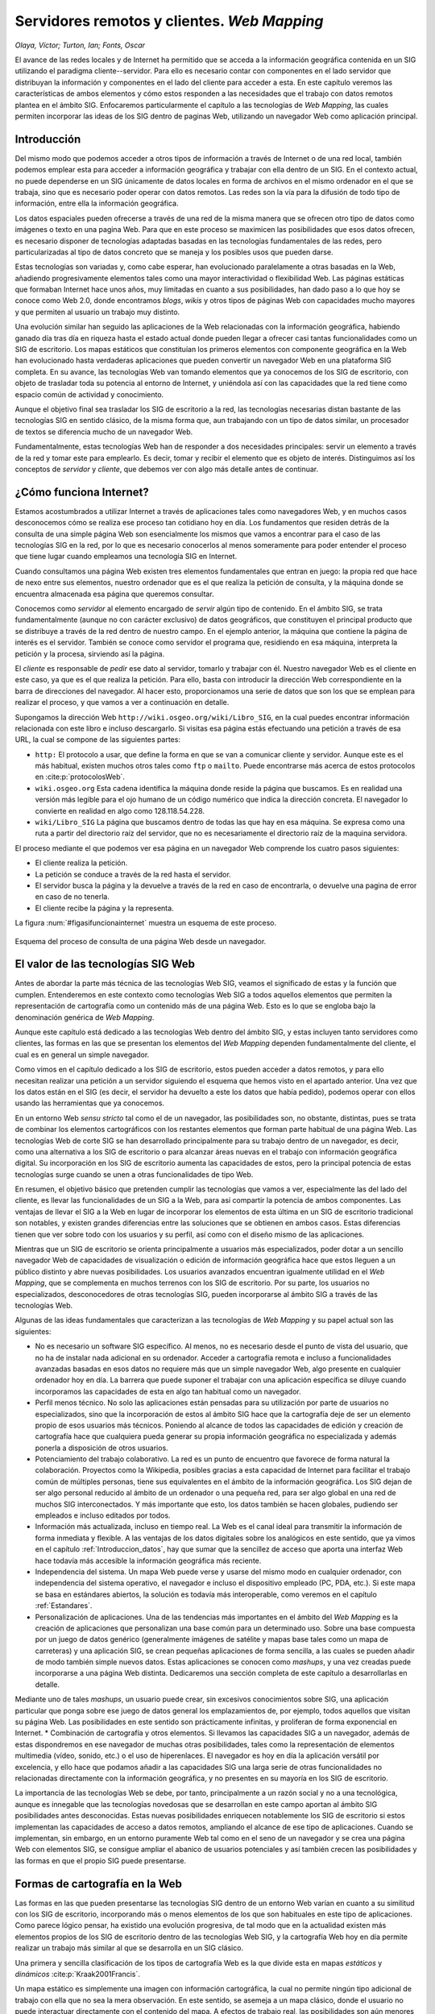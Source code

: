 .. _servidores_y_clientes_remotos:

**********************************************************
Servidores remotos y clientes. *Web Mapping*
**********************************************************


*Olaya, Víctor; Turton, Ian; Fonts, Oscar*


El avance de las redes locales y de Internet ha permitido que se acceda a la información geográfica contenida en un SIG utilizando el paradigma cliente--servidor. Para ello es necesario contar con componentes en el lado servidor que distribuyan la información y componentes en el lado del cliente para acceder a esta. En este capítulo veremos las características de ambos elementos y cómo estos responden a las necesidades que el trabajo con datos remotos plantea en el ámbito SIG. Enfocaremos particularmente el capítulo a las tecnologías de *Web Mapping*, las cuales permiten incorporar las ideas de los SIG dentro de paginas Web, utilizando un navegador Web como aplicación principal. 


Introducción
=====================================================

Del mismo modo que podemos acceder a otros tipos de información a través de Internet o de una red local, también podemos emplear esta para acceder a información geográfica y trabajar con ella dentro de un SIG. En el contexto actual, no puede dependerse en un SIG únicamente de datos locales en forma de archivos en el mismo ordenador en el que se trabaja, sino que es necesario poder operar con datos remotos. Las redes son la vía para la difusión de todo tipo de información, entre ella la información geográfica.

Los datos espaciales pueden ofrecerse a través de una red de la misma manera que se ofrecen otro tipo de datos como imágenes o texto en una pagina Web. Para que en este proceso se maximicen las posibilidades que esos datos ofrecen, es necesario disponer de tecnologías adaptadas basadas en las tecnologías fundamentales de las redes, pero particularizadas al tipo de datos concreto que se maneja y los posibles usos que pueden darse.

Estas tecnologías son variadas y, como cabe esperar, han evolucionado paralelamente a otras basadas en la Web, añadiendo progresivamente elementos tales como una mayor interactividad o flexibilidad Web. Las páginas estáticas que formaban Internet hace unos años, muy limitadas en cuanto a sus posibilidades, han dado paso a lo que hoy se conoce como Web 2.0, donde encontramos *blogs*, *wikis* y otros tipos de páginas Web con capacidades mucho mayores y que permiten al usuario un trabajo muy distinto.

Una evolución similar han seguido las aplicaciones de la Web relacionadas con la información geográfica, habiendo ganado día tras día en riqueza hasta el estado actual donde pueden llegar a ofrecer casi tantas funcionalidades como un SIG de escritorio. Los mapas estáticos que constituían los primeros elementos con componente geográfica en la Web han evolucionado hasta verdaderas aplicaciones que pueden convertir un navegador Web en una plataforma SIG completa. En su avance, las tecnologías Web van tomando elementos que ya conocemos de los SIG de escritorio, con objeto de trasladar toda su potencia al entorno de Internet, y uniéndola así con las capacidades que la red tiene como espacio común de actividad y conocimiento.

Aunque el objetivo final sea trasladar los SIG de escritorio a la red, las tecnologías necesarias distan bastante de las tecnologías SIG en sentido clásico, de la misma forma que, aun trabajando con un tipo de datos similar, un procesador de textos se diferencia mucho de un navegador Web. 

Fundamentalmente, estas tecnologías Web han de responder a dos necesidades principales: servir un elemento a través de la red y tomar este para emplearlo. Es decir, tomar y recibir el elemento que es objeto de interés. Distinguimos así los conceptos de *servidor* y *cliente*, que debemos ver con algo más detalle antes de continuar.

¿Cómo funciona Internet?
=====================================================

Estamos acostumbrados a utilizar Internet a través de aplicaciones tales como navegadores Web, y en muchos casos desconocemos cómo se realiza ese proceso tan cotidiano hoy en día. Los fundamentos que residen detrás de la consulta de una simple página Web son esencialmente los mismos que vamos a encontrar para el caso de las tecnologías SIG en la red, por lo que es necesario conocerlos al menos someramente para poder entender el proceso que tiene lugar cuando empleamos una tecnología SIG en Internet.

Cuando consultamos una página Web existen tres elementos fundamentales que entran en juego: la propia red que hace de nexo entre sus elementos, nuestro ordenador que es el que realiza la petición de consulta, y la máquina donde se encuentra almacenada esa página que queremos consultar.

Conocemos como *servidor* al elemento encargado de *servir* algún tipo de contenido. En el ámbito SIG, se trata fundamentalmente (aunque no con carácter exclusivo) de datos geográficos, que constituyen el principal producto que se distribuye a través de la red dentro de nuestro campo. En el ejemplo anterior, la máquina que contiene la página de interés es el servidor. También se conoce como servidor el programa que, residiendo en esa máquina, interpreta la petición y la procesa, sirviendo así la página.

El *cliente* es responsable de *pedir* ese dato al servidor, tomarlo y trabajar con él. Nuestro navegador Web es el cliente en este caso, ya que es el que realiza la petición. Para ello, basta con introducir la dirección Web correspondiente en la barra de direcciones del navegador. Al hacer esto, proporcionamos una serie de datos que son los que se emplean para realizar el proceso, y que vamos a ver a continuación en detalle.

Supongamos la dirección Web ``http://wiki.osgeo.org/wiki/Libro_SIG``, en la cual puedes encontrar información relacionada con este libro e incluso descargarlo. Si visitas esa página estás efectuando una petición a través de esa URL, la cual se compone de las siguientes partes:


* ``http:`` El protocolo a usar, que define la forma en que se van a comunicar cliente y servidor. Aunque este es el más habitual, existen muchos otros tales como ``ftp`` o ``mailto``. Puede encontrarse más acerca de estos protocolos en  :cite:p:`protocolosWeb`.
* ``wiki.osgeo.org`` Esta cadena identifica la máquina donde reside la página que buscamos. Es en realidad una versión más legible para el ojo humano de un código numérico que indica la dirección concreta. El navegador lo convierte en realidad en algo como 128.118.54.228.
* ``wiki/Libro_SIG`` La página que buscamos dentro de todas las que hay en esa máquina. Se expresa como una ruta a partir del directorio raíz del servidor, que no es necesariamente el directorio raíz de la maquina servidora.



El proceso mediante el que podemos ver esa página en un navegador Web comprende los cuatro pasos siguientes:

* El cliente realiza la petición.
* La petición se conduce a través de la red hasta el servidor.
* El servidor busca la página y la devuelve a través de la red en caso de encontrarla, o devuelve una pagina de error en caso de no tenerla.
* El cliente recibe la página y la representa.


La figura :num:`#figasifuncionainternet` muestra un esquema de este proceso.

.. _figasifuncionainternet:

.. figure:: Asi_funciona_internet.*
	:width: 650px
	:align: center

	Esquema del proceso de consulta de una página Web desde un navegador.


 


El valor de las tecnologías SIG Web
=====================================================

Antes de abordar la parte más técnica de las tecnologías Web SIG, veamos el significado de estas y la función que cumplen. Entenderemos en este contexto como tecnologías Web SIG a todos aquellos elementos que permiten la representación de cartografía como un contenido más de una página Web. Esto es lo que se engloba bajo la denominación genérica de *Web Mapping*.

Aunque este capítulo está dedicado a las tecnologías Web dentro del ámbito SIG, y estas incluyen tanto servidores como clientes, las formas en las que se presentan los elementos del *Web Mapping* dependen fundamentalmente del cliente, el cual es en general un simple navegador. 

Como vimos en el capítulo dedicado a los SIG de escritorio, estos pueden acceder a datos remotos, y para ello necesitan realizar una petición a un servidor siguiendo el esquema que hemos visto en el apartado anterior. Una vez que los datos están en el SIG (es decir, el servidor ha devuelto a este los datos que había pedido), podemos operar con ellos usando las herramientas que ya conocemos.

En un entorno Web *sensu stricto* tal como el de un navegador, las posibilidades son, no obstante, distintas, pues se trata de combinar los elementos cartográficos con los restantes elementos que forman parte habitual de una página Web. Las tecnologías Web de corte SIG se han desarrollado principalmente para su trabajo dentro de un navegador, es decir, como una alternativa a los SIG de escritorio o para alcanzar áreas nuevas en el trabajo con información geográfica digital. Su incorporación en los SIG de escritorio aumenta las capacidades de estos, pero la principal potencia de estas tecnologías surge cuando se unen a otras funcionalidades de tipo Web.

En resumen, el objetivo básico que pretenden cumplir las tecnologías que vamos a ver, especialmente las del lado del cliente, es llevar las funcionalidades de un SIG a la Web, para así compartir la potencia de ambos componentes.  Las ventajas de llevar el SIG a la Web en lugar de incorporar los elementos de esta última en un SIG de escritorio tradicional son notables, y existen grandes diferencias entre las soluciones que se obtienen en ambos casos. Estas diferencias tienen que ver sobre todo con los usuarios y su perfil, así como con el diseño mismo de las aplicaciones. 

Mientras que un SIG de escritorio se orienta principalmente a usuarios más especializados, poder dotar a un sencillo navegador Web de capacidades de visualización o edición de información geográfica hace que estos lleguen a un público distinto y abre nuevas posibilidades. Los usuarios avanzados encuentran igualmente utilidad en el *Web Mapping*, que se complementa en muchos terrenos con los SIG de escritorio. Por su parte, los usuarios no especializados, desconocedores de otras tecnologías SIG, pueden incorporarse al ámbito SIG a través de las tecnologías Web.

Algunas de las ideas fundamentales que caracterizan a las tecnologías de *Web Mapping* y su papel actual son las siguientes:


* No es necesario un software SIG específico. Al menos, no es necesario desde el punto de vista del usuario, que no ha de instalar nada adicional en su ordenador. Acceder a cartografía remota e incluso a funcionalidades avanzadas basadas en esos datos no requiere más que un simple navegador Web, algo presente en cualquier ordenador hoy en día. La barrera que puede suponer el trabajar con una aplicación específica se diluye cuando incorporamos las capacidades de esta en algo tan habitual como un navegador.
* Perfil menos técnico. No solo las aplicaciones están pensadas para su utilización por parte de usuarios no especializados, sino que la incorporación de estos al ámbito SIG hace que la cartografía deje de ser un elemento propio de esos usuarios más técnicos. Poniendo al alcance de todos las capacidades de edición y creación de cartografía hace que cualquiera pueda generar su propia información geográfica no especializada y además ponerla a disposición de otros usuarios.
* Potenciamiento del trabajo colaborativo. La red es un punto de encuentro que favorece de forma natural la colaboración. Proyectos como la Wikipedia, posibles gracias a esta capacidad de  Internet para facilitar el trabajo común de múltiples personas, tiene sus equivalentes en el ámbito de la información geográfica. Los SIG dejan de ser algo personal reducido al ámbito de un ordenador o una pequeña red, para ser algo global en una red de muchos SIG interconectados. Y más importante que esto, los datos también se hacen globales, pudiendo ser empleados e incluso editados por todos.
* Información más actualizada, incluso en tiempo real. La Web es el canal ideal para transmitir la información de forma inmediata y flexible. A las ventajas de los datos digitales sobre los analógicos en este sentido, que ya vimos en el capítulo :ref:`Introduccion_datos`, hay que sumar que la sencillez de acceso que aporta una interfaz Web hace todavía más accesible la información geográfica más reciente.
* Independencia del sistema. Un mapa Web puede verse y usarse del mismo modo en cualquier ordenador, con independencia del sistema operativo, el navegador e incluso el dispositivo empleado (PC, PDA, etc.). Si este mapa se basa en estándares abiertos, la solución es todavía más interoperable, como veremos en el capítulo :ref:`Estandares`.
* Personalización de aplicaciones. Una de las tendencias más importantes en el ámbito del *Web Mapping* es la creación de aplicaciones que personalizan una base común para un determinado uso. Sobre una base compuesta por un juego de datos genérico (generalmente imágenes de satélite y mapas base tales como un mapa de carreteras) y una aplicación SIG, se crean pequeñas aplicaciones de forma sencilla, a las cuales se pueden añadir de modo también simple nuevos datos. Estas aplicaciones se conocen como *mashups*, y una vez creadas puede incorporarse a una página Web distinta. Dedicaremos una sección completa de este capítulo a desarrollarlas en detalle.

Mediante uno de tales *mashups*, un usuario puede crear, sin excesivos conocimientos sobre SIG, una aplicación particular que ponga sobre ese juego de datos general los emplazamientos de, por ejemplo, todos aquellos que visitan su página Web. Las posibilidades en este sentido son prácticamente infinitas, y proliferan de forma exponencial en Internet.
* Combinación de cartografía y otros elementos. Si llevamos las capacidades SIG a un navegador, además de estas dispondremos en ese navegador de muchas otras posibilidades, tales como la representación de elementos multimedia (vídeo, sonido, etc.) o el uso de hiperenlaces. El navegador es hoy en día la aplicación versátil por excelencia, y ello hace que podamos añadir a las capacidades SIG una larga serie de otras funcionalidades no relacionadas directamente con la información geográfica, y no presentes en su mayoría en los SIG de escritorio.


La importancia de las tecnologías Web se debe, por tanto, principalmente a un razón social y no a una tecnológica, aunque es innegable que las tecnologías novedosas que se desarrollan en este campo aportan al ámbito SIG posibilidades antes desconocidas. Estas nuevas posibilidades enriquecen notablemente los SIG de escritorio si estos implementan las capacidades de acceso a datos remotos, ampliando el alcance de ese tipo de aplicaciones. Cuando se implementan, sin embargo, en un entorno puramente Web tal como en el seno de un navegador y se crea una página Web con elementos SIG, se consigue ampliar el abanico de usuarios potenciales y así también crecen las posibilidades y las formas en que el propio SIG puede presentarse.


Formas de cartografía en la Web
=====================================================

Las formas en las que pueden presentarse las tecnologías SIG dentro de un entorno Web varían en cuanto a su similitud con los SIG de escritorio, incorporando más o menos elementos de los que son habituales en este tipo de aplicaciones. Como parece lógico pensar, ha existido una evolución progresiva, de tal modo que en la actualidad existen más elementos propios de los SIG de escritorio dentro de las tecnologías Web SIG, y la cartografía Web hoy en día permite realizar un trabajo más similar al que se desarrolla en un SIG clásico.

Una primera y sencilla clasificación de los tipos de cartografía Web es la que divide esta en mapas *estáticos* y *dinámicos* :cite:p:`Kraak2001Francis`. 

Un mapa estático es simplemente una imagen con información cartográfica, la cual no permite ningún tipo adicional de trabajo con ella que no sea la mera observación. En este sentido, se asemeja a un mapa clásico, donde el usuario no puede interactuar directamente con el contenido del mapa. A efectos de trabajo real, las posibilidades son aún menores ya que acciones tales como mediciones tampoco pueden realizarse, ni siquiera con medios mecánicos como el caso de un mapa en papel. Junto a esto, la resolución de una pantalla común es mucho menor que la que presenta un mapa impreso, con lo que la calidad del mapa no es comparable.

Este tipo de mapas, por tanto, no responden a las funcionalidades que un SIG ha de tener para poder prestar utilidad en el manejo y uso de información geográfica, y difieren notablemente de un SIG de escritorio, incluso en la versión más básica y primitiva de estos últimos.

Incorporar este tipo de mapas a una página Web no requiere ninguna tecnología particular, y puede llevarse a cabo con elementos genéricos tanto del lado del cliente como del servidor, pues el dato realmente no es un dato geográfico como tal, sino una mera imagen (y esa imagen no va acompañada de información tal y como su sistema de referencia), algo para lo cual cualquier servidor o cliente actual ofrece soporte.

La figura :num:`#figxeroxparc` muestra una imagen de una primigenia cartografía Web presentada a través del visor Xerox PARC Map Viewer.

.. _figxeroxparc:

.. figure:: XeroxPARC.*
	:width: 650px
	:align: center

	Visor de mapas Xerox PARC Map Viewer, uno de los primeros en su campo


Por su parte, un mapa dinámico es aquel que no se compone de una imagen inmóvil, sino que esta varía y se adapta en función de los requerimientos del usuario o según alguna serie de parámetros prefijados. De acuerdo con esto, los mapas dinámicos pueden ser interactivos o no, dependiendo de si es el usuario quien directamente modifica la representación del mapa.

Como ejemplo de mapa dinámico no interactivo podemos citar mapas animados que encuadran una determinada zona y muestran la variación de una variable a lo largo del tiempo. Mapas de variables climatológicas o una serie animada de mapas que reflejan el avance de un incendio son ejemplos habituales de este grupo.

Tampoco en este tipo de mapas aparecen las funciones esperables en una aplicación SIG, y una vez más no se requieren tecnologías específicas para poder incorporar este tipo de elementos en una página Web.

La interactividad es la que aporta las posibilidades necesarias para comenzar a incorporar funciones SIG a la cartografía Web, y sin ella no podemos hablar en realidad de tecnologías SIG puramente dichas.

La forma de interactividad más básica que se implementa en una página Web en el trabajo con cartografía es la que permite la modificación de la forma en que los datos geográficos se visualizan. Las herramientas que permiten modificar la escala de visualización (acercarse o alejarse) y desplazar el mapa, las cuales ya nombramos como capacidades básicas en los SIG de escritorio, aportan a la cartografía Web muchas posibilidades nuevas. Entre ellas, es de destacar que mediante estas herramientas la extensión de los datos no se encuentra limitada por la propia extensión de la pantalla o la dimensión del navegador. 

Si se trabaja con imágenes estáticas, trabajar con datos que cubran toda la extensión del globo implica hacerlo a una escala de muy poco detalle, pues ha de representarse toda la imagen de forma simultanea. Permitiendo que el usuario elija la escala de representación y ajuste la extensión con la que se desea trabajar, un navegador Web se convierte en una ventana hacia datos que pueden tener cualquier extensión y volumen, y hacia el trabajo con ellos de forma dinámica e interactiva.

Esto es de especial importancia si pensamos que las máquinas que se encuentran al otro lado (en el servidor) son ordenadores potentes con gran capacidad, que pueden almacenar enormes juegos de datos. Un juego de datos con imágenes de todo el mundo a gran resolución ocupa un tamaño que probablemente lo haga inutilizable en un ordenador personal (además de que ese juego probablemente quede fuera del alcance del usuario de ese ordenador en lo que a su adquisición respecta), pero puede perfectamente ser servido desde un potente servidor, sirviendo en cada caso la *porción* de él que cada usuario requiere según utiliza el cliente correspondiente. En esto se basan gran parte de servicios y de aplicaciones desarrolladas sobre ellos, como veremos más adelante.

De especial importancia para el desarrollo de estas capacidades ha sido la popularización y mejora de las tecnologías que permiten el desarrollo de las denominadas *Aplicaciones Ricas de Internet* (RIA)\footnote{Rich Internet Applications}. Este tipo de aplicaciones llevan a la Web algunos elementos de las tecnologías de escritorio, y en general permiten optimizar el volumen de datos necesario para operar con la aplicación dentro del entorno del navegador.

Si no se emplean estas tecnologías, un cambio mínimo en la configuración de la pagina por parte del usuario (por ejemplo, modificar el encuadre del mapa en una aplicación SIG), requiere la recarga total de la página, de la misma forma que sucede cuando hacemos clic en un hiperenlace. En realidad, estamos pasando a una página Web distinta. 

En un entorno RIA, sin embargo, se cargan al inicio (en el primer acceso a la página) los elementos que constituyen la aplicación en sí, y posteriormente se transmiten únicamente los datos que vayan siendo necesarios a medida que el usuario opere con la aplicación. Esto mejora notablemente la sensación del usuario, ya que este nunca tiene ante sí una pantalla sin contenido mientras se carga la página, puesto que esta ya no ha de cargarse de nuevo, y la carga de datos puede además realizarse mientras el propio usuario opera.

AJAX \footnote{Asynchronous JavaScript And XML}  :cite:p:`garrett2005ajax` es una técnica de desarrollo muy popular en este sentido, y de la que los SIG Web hacen uso habitualmente. La figura :num:`#figajax` muestra una comparación entre el esquema de una aplicación Web tradicional y una basada en AJAX. 

.. _figajax:

.. figure:: ajax.*
	:width: 650px
	:align: center

	Comparación entre el esquema de una aplicación Web tradicional y una basada en AJAX.(adaptado de  :cite:p:`garrett2005ajax`).



Profundizar más en estos aspectos es, no obstante, demasiado técnico para el enfoque de este libro, no siendo necesario además para la comprensión de las tecnologías Web desde el punto de vista del usuario. Tan solo es necesario diferenciar entre el comportamiento de una página Web anterior a la introducción de estas técnicas, en la cual cualquier interacción (clic del ratón) suponía una recarga completa de la página, mientras que en el caso de una RIA, la experiencia es más fluida y cercana a la que se tiene usando una aplicación de escritorio.

.. _figtiger:

.. figure:: tiger.*
	:width: 650px
	:align: center

	Interfaz de TIGER MapServer (año 1997)



La figura :num:`#figtiger` muestra el aspecto de una aplicación de *Web Mapping* previa a la introducción de tecnologías como AJAX, en particular la Web a través de la que se accedía a los datos del proyecto TIGER, creado por el U.S Census Bureau.


Además de modificar la zona representada, un usuario debe poder modificar la forma en que los datos dentro de esa zona se muestran. Es decir, debe poder cambiar el estilo de los elementos representados, variando colores o formas de la misma manera que esto puede hacerse en un SIG de escritorio. Asimismo, muchas aplicaciones Web permiten la consulta de varias capas de datos, incluso de datos provenientes de varios servidores distintos, datos que no necesariamente han de mostrarse todos simultáneamente. Igual que en un SIG de escritorio seleccionamos unas u otras capas para su visualización y podemos alterar el orden de representación de estas, también podemos realizar estas operaciones en una aplicación SIG Web.

Esto hace que una aplicación SIG dentro de un navegador se convierta en una herramienta completa para el acceso a uno o varios juegos de datos remotos cuyo contenido es abundante (no solo en extensión sino también en tipos de datos suministrados), ya que permite una gran configurabilidad y deja en manos del cliente (esto es, del usuario), la forma de tomar esos datos y mostrarlos.

Las capacidades de edición también tienen lugar en los SIG Web, ampliando las posibilidades que la interactividad más básica ofrece. Un usuario puede añadir su propia información a un SIG Web o bien modificar una capa existente empleando su navegador. Las tecnologías SIG siguen en este sentido a las tecnologías Web más generales, adoptando los conceptos de la Web 2.0 y ampliando las posibilidades de los usuarios de colaborar directamente en los contenidos de la red. Por ejemplo, *OpenStreetMap*  :cite:p:`webOSM` es un sitio equivalente a la bien conocida Wikipedia, en el cual los usuarios pueden añadir sus propias descripciones de elementos geográficos que ellos mismos definen.

A estas mismas tecnologías se les puede dar usos más restringidos sin que necesariamente sea dentro de un proyecto colaborativo abierto. Por ejemplo, una administración local puede dar acceso a los propietarios de suelo para que puedan consultar su catastro, mediante un sistema de autenticación conveniente, incluso editar información de sus parcelas. Está información puede ser de tipo no espacial (es decir, los límites de las parcelas serían fijos), ya que las capacidades de edición no han de limitarse a la componente espacial.

Por último, y aunque en la actualidad son pocos los servicios de este tipo que existen, y no pueden compararse las prestaciones con las que ofrecen los SIG de escritorio, la cartografía Web puede ofrecer herramientas de análisis. Además de representar un conjunto de datos geográficos y permitir al usuario navegar en ellos e incluso editarlos, pueden extraerse resultados a partir de esos datos. 

Un tipo de aplicación bastante extendida de este tipo es el cálculo de rutas óptimas. A partir de una capa con vías de comunicación un usuario establece un punto de salida y otro de destino y la aplicación Web calcula la ruta que optimiza el tiempo empleado o la distancia total recorrida, según lo explicado en el capítulo :ref:`Costes`.  :cite:p:`webGuiaCampsa` es un ejemplo de este tipo de aplicaciones en el cual la interfaz no es la de un SIG de escritorio habitual, sino que se introducen los lugares de origen y destino tecleando sus nombres y después la ruta calculada se muestra sobre un mapa y también como un conjunto de indicaciones a seguir. Es decir, que sobre una base de cálculo SIG se crea una aplicación más completa que la que es habitual encontrar en un SIG, aprovechando la mayor riqueza de elementos que pueden utilizarse dentro de un navegador Web.

El término *Web Mapping*, habitualmente empleado para designar a la cartografía Web, se sustituye por *Web GIS* a medida que las capacidades de las aplicaciones Web aumentan, para indicar así que todos los componentes que forman parte de un SIG en su sentido clásico, esto es, un SIG de escritorio, se incorporan a dicha aplicación Web.

La figura :num:`#figtiposcartografiaweb` muestra un esquema de la evolución de la cartografía Web a través de los tipos anteriormente descritos.

.. _figtiposcartografiaweb:

.. figure:: tipos_cartografia_web.*
	:width: 650px
	:align: center

	Evolución de los tipos de cartografía en la Web (según  :cite:p:`Kraak2001Francis`)



*Mashups*
--------------------------------------------------------------

Se conoce como *mashup* o *aplicación Web híbrida* a una aplicación que basa sus contenidos en los de otras páginas Web, integrándolos y creando una nueva página que ofrece un servicio distinto. Un *mashup* accede a los servicios que otras páginas proporcionan de forma pública dando un uso distinto a estos en un nuevo contexto.}

Por lo general, la creación de un nuevo *mashup* resulta sencilla, mucho más que lo que sería el desarrollo desde cero de esa misma aplicación. Los *mashups* suponen una extensión de los conceptos de la Web 2.0 al terreno de la programación, ya que permiten una participación mayor por parte de los usuarios en los contenidos de la propia Web. Si los blogs permiten hoy la publicación de texto sin que sea necesario saber crear una página Web, los *mashups* hacen sencillo aportar a la Web contenidos interactivos en forma de nuevas aplicaciones, sin requerir unos elevados conocimientos de programación o tecnologías Web a bajo nivel. 

De este modo, los *mashups* favorecen sobre todo la creatividad, y cuando una aplicación Web pone sus servicios a disposición de otros para que los empleen en la creación de algún tipo de *mashup*, ello no va enfocado a programadores expertos, sino a cualquiera que sea capaz de tener una idea relevante para utilizar esos servicios y sea capaz de ponerla en práctica. Tanto los servicios en sí como los datos en los que estos pueden basarse, y que son empleados para la creación de un *mashup*, alcanzan así un público mayor, rompiendo las barreras que anteriormente restringían el uso de esas tecnologías a entornos profesionales especializados.

Los *mashups* existen en todos los ámbitos de las aplicaciones Web, pero es en el ámbito SIG donde han adquirido una mayor importancia y en el que proliferan en mayor medida. Es por esto que resulta de interés tratarlos con algo más de profundidad, pues el impacto que están teniendo en la popularización de las tecnologías SIG es muy elevado.

Dos son las razones principales por las que los *mashups* con componente SIG son tan populares:


* La mayoría de la información que encontramos en la Web puede georreferenciarse. Esto hace que una gran parte de los contenidos de una página Web puedan complementarse con algún tipo de elemento geográfico, principalmente un visor de cartografía en el que poder mostrar esa información georreferenciada con la que se trabaja.
* La información geográfica es de difícil acceso, especialmente a gran escala y por parte de usuarios o desarrolladores no especializados. Si el interés de añadir a cualquier pagina Web algún elemento de tipo SIG resulta claro, también es cierto que suelen necesitarse datos adicionales con que acompañar a los propios datos de la página. Es decir, si nuestra página Web recoge información sobre restaurantes en la zona, mostrar la localización de esos restaurantes enriquecerá el contenido, aunque para que esta funcionalidad sea verdaderamente útil deberemos contar con algún tipo de mapa base (cartografía de calles, fotografía aérea, etc.) que ayude al usuario a emplazar un restaurante dado o calcular la forma óptima de llegar hasta él.

Esta cartografía base implica un coste elevado, normalmente no asumible para un uso como este. Sin embargo, disponer de una cartografía base ofrecida por un proveedor que permita crear algún tipo de *mashup* sobre ella facilita que existan este tipo de servicios, como así lo atestigua el gran número de distintas aplicaciones Web que se desarrollan de este modo.


De entre los muchos existentes en la actualidad, Google Maps  :cite:p:`webGoogleMaps` es el servicio más popular para la creación de *mashups*, y el que ha supuesto una verdadera revolución en este sentido. Para ver algunos ejemplos relevantes de este tipo de sitios Web, puede consultarse la página Web  :cite:p:`webGoogleMapsCaseStudies`, donde se recopila información sobre Google Maps y los *mashups* más exitosos que derivan de este servicio.


Clientes y servidores
=====================================================

Ahora que conocemos algunas ideas generales sobre cartografía Web, veamos algo más en detalle los elementos tecnológicos que hacen posible su funcionamiento: los servidores y los clientes. Veremos en este apartado las funcionalidades que presentan y algo más de los fundamentos tecnológicos en los que se basan, que se apoyan sobre las ideas básicas de funcionamiento de Internet que ya vimos anteriormente.

En primer lugar, veamos algunas ideas básicas sobre la arquitectura cliente--servidor. De modo gráfico, la relación entre ambos elementos puede representarse según la figura :num:`#figservidoresyclientes`. En ella, un número variable de clientes se *conectan* a un servidor, del cual obtienen una serie de datos cuando este responde a las peticiones formuladas por cada uno de los clientes. En la arquitectura cliente--servidor, este último es el que posee la información a compartir a través de los servicios, mientras que en cada uno de los clientes se almacena tan solo la información personal de estos.

.. _figservidoresyclientes:

.. figure:: Servidores_y_clientes.*
	:width: 650px
	:align: center

	Relación entre clientes y servidores.


 


En el sistema cliente--servidor se presentan las siguientes características principales:


* El servidor brinda servicio a múltiples clientes. Los clientes, por su parte, también pueden acceder a servicios en varios servidores, aunque esa multiplicidad es mucho más relevante en el caso del servidor. Piénsese, por ejemplo, en un navegador Web con el que podemos acceder a varias páginas y un servidor de una de dichas páginas. Mientras que en el cliente no accedemos simultáneamente a un gran número de páginas (si la pagina es estática solo usamos el servicio al cargarla, y no cargamos más de una capa en un instante dado), el servidor debe estar preparado para responder a muchas peticiones simultaneas y satisfacer la demanda de muchos clientes en un instante concreto.
* Los clientes no dependen de la ubicación física del usuario, el sistema operativo o la arquitectura física de la máquina. Esto es así porque el cliente no necesita conocer la lógica interna del servidor para usar sus servicios. Lo único necesario es que el servidor pueda exponer una interfaz externa que actúe como un modo de comunicación para recibir las peticiones del cliente, siendo esta comunicación siempre transparente para este último. 
* La carga de proceso se puede repartir entre cliente y servidor. En función del servicio y de las capacidades del cliente, el trabajo puede dividirse de una u otra forma entre las partes implicadas.

.. _servidores:

Servidores
--------------------------------------------------------------


El servidor es el elemento encargado de ofrecer el servicio como tal, respondiendo a las peticiones del cliente. A medida que los clientes se hacen más complejos y presentan mayor número de funcionalidades, también los servidores deben ser capaces de proporcionar servicios más elaborados. Las capacidades fundamentales a las que responden los servidores dentro del ámbito SIG pueden dividirse en los siguientes grupos:


* Servir representaciones de los datos. Los servicios de cartografía Web, tanto en sus orígenes como en la actualidad, son eminentemente gráficos, y en última instancia lo que la aplicación Web correspondiente va a hacer es mostrarnos algún tipo de imagen con un mapa formado a partir de una serie de datos geográficos. El servidor puede responder directamente a este tipo de necesidades, preparando una imagen a partir de los datos geográficos de los que dispone. En el caso de que estos sean ya imágenes ---por ejemplo, imágenes de satélite u ortofotos---, bastará servir estas, transmitiendo una versión escalada de las dimensiones exactas que el cliente necesite para representar en pantalla. En caso de que los datos sean de tipo vectorial, o bien ráster sin una forma de representación implícita ---por ejemplo, un Modelo Digital del Terreno--- es necesario emplear algún método para asignarles dicha representación. Este puede ser asignado por defecto por el servidor, que establecerá una simbología fija, o bien ofrecer un servicio más complejo en el que el cliente no solo pide una representación gráfica de una serie de datos para una zona dada, sino que además puede especificar *cómo* crear esa representación.

 Asimismo, el servidor puede ofrecer la posibilidad de seleccionar los datos empleados para crear la representación gráfica. En términos de un SIG de escritorio esto es equivalente a seleccionar qué capas se van a representar de entre el total de las que se encuentran abiertas o bien en nuestro catálogo de datos al que tenemos acceso desde el SIG. En el caso de un servicio Web, el servidor dispone de una serie de capas a las que puede acceder, y a la hora de servir una imagen puede preparar esta usando unas u otras según las necesidades que el cliente especifique a la hora de hacer la petición del servicio. De igual modo, el orden en que se desea que las capas se pinten en el mapa también debe poder ser especificado por el cliente.

* Servir los datos directamente. Una opción más flexible que lo anterior es que el servidor provea directamente los datos geográficos y sea después el cliente quien los utilice como corresponda, bien sea simplemente representándolos ---en cuyo caso debería ser el propio cliente quien establezca la simbología, ya que esta tarea ya no queda en manos del servidor--- o bien trabajando con ellos de cualquier otra forma, como por ejemplo analizándolos. 

 Aunque las posibilidades son mayores en este caso, se requieren por parte del cliente unas capacidades mayores, ya que mientras que representar una imagen es algo sumamente sencillo desde el punto de vista técnico, crear esta a partir de los datos geográficos es más complejo.

* Servir consultas. Un paso más allá en la funcionalidad que puede ofrecer el servidor es responder a *preguntas* realizadas por el cliente relativas a los datos, ya sean estas relativas a la parte espacial de dichos datos, o bien a su componente temática. El servidor puede ofrecer como respuesta conjuntos reducidos de los datos de los que dispone, o valores que describan a estos. Estas consultas pueden ser útiles, por ejemplo, para establecer filtros previos cuando se dispone de un conjunto amplio de orígenes de datos. Un cliente Web puede obtener datos de distintos servidores, y puede consultar si, para un zona dada, estos servidores disponen de información, sin más que consultar la extensión cubierta por los datos de cada uno de ellos y comprobar si se interseca con la región de interés. En función de la respuesta, puede o no realizarse posteriormente el acceso a los datos en sí. Como veremos en el capítulo :ref:`Metadatos`, los *metadatos* son de gran utilidad para conseguir que este tipo de consultas se realicen de forma eficiente.

* Servir procesos. Por último, un servidor puede ofrecer nuevos datos, espaciales o no espaciales, resultantes de algún tipo de proceso o cálculo a partir de datos espaciales. En este caso, el proceso constituye en sí el servicio ofrecido por el servidor, y el cliente debe definir los parámetros de entrada de este y los posibles parámetros de ajuste que resulten necesarios. Los datos con los que se trabaja pueden ser proporcionados por el cliente, incorporándolos a su propia petición, o bien pueden residir en el propio servidor. En este último caso, el servidor ofrece tanto los datos, como la posibilidad de extraer resultados a partir de ellos, es decir, los datos y una herramienta para explotarlos. También pueden emplearse datos en un servidor distinto, a los que el servidor de procesos puede acceder si estos están disponibles, convirtiéndose en cliente de ese segundo servidor (Figura :num:`#figdatosyprocesosremotos`).

 Las posibilidades que estos servicios brindan son muy numerosas. Por una parte, pueden añadirse funcionalidades avanzadas a interfaces Web, llevando a estas las capacidades propias de los SIG de escritorio. Por otra, la difusión de algoritmos de análisis geográfico resulta más sencilla, pudiendo ofrecerse estos a todo tipo de usuarios sin necesidad de ningún software especializado. Y por último, en ciertos casos pueden rebajarse los tiempos de proceso, ya que, en el caso de operaciones complejas, la mayor potencia del servidor respecto al cliente puede resultar en un mayor rendimiento. El reparto de tareas entre varios servidores (computación distribuida) es otra de las posibilidades que pueden a su vez ampliar la eficiencia de los procesos.

.. _figdatosyprocesosremotos:

.. figure:: Datos_y_procesos_remotos.*
	:width: 650px
	:align: center

	Esquema de acceso a un servicio de procesos remotos, el cual a su vez utiliza datos de un segundo servidor. El encadenamiento de procesos permite ampliar notablemente la utilidad de estos.


 




Clientes
--------------------------------------------------------------


El cliente es el elemento que utiliza los datos proporcionados por el servicio. Para ello, realiza una petición a la que el servicio responde enviando dichos datos, que serán los que después se emplearán para realizar cualquier otra tarea, principalmente la representación de estos para que el usuario pueda visualizarlos. El cliente es, de este modo, el intermediario entre el usuario y los servicios y datos que el servidor ofrece.

Como hemos visto al estudiar los servidores, las principales capacidades de estos implican la transmisión de imágenes con cartografía ya elaborada, o bien directamente capas, ya sean de tipo ráster o vectoriales. En algunos casos, el servicio ofrecido es un servicio de procesos, pero su resultado generalmente es también una capa, por lo que, desde el punto de vista del cliente, la funcionalidad es en cierto modo similar (aunque internamente requiera una implementación por completo distinta).

El cliente, por tanto, debe disponer de capacidades para formular peticiones a servidores como los anteriormente descritos, así como para emplear las posibles respuestas que estos devolverán. Estas últimas incluyen por lo general componentes de representación, habitualmente con la forma típica de un visor en el que se permite cambiar la escala y desplazar la vista, tal y como ya vimos en el capítulo :ref:`SIGs_escritorio`. No obstante, estas capacidades pueden variar ampliamente de un cliente a otro, desde el mínimo necesario para simplemente representar los datos obtenidos del servidor hasta conjuntos de funcionalidades mucho más avanzadas pensadas para un uso intensivo de esos mismos datos.

Distinguimos así dos tipos de clientes en función de las capacidades que tengan: *clientes ligeros* y *clientes pesados*.


* Cliente ligero. Se denomina *ligero* por el tamaño relativamente reducido del programa en sí, lo cual va consecuentemente asociado a unas capacidades limitadas. Hablamos de clientes ligeros cuando nos referimos a *Web Mapping* y a clientes que se ejecutan sobre un navegador Web, los cuales son siempre sencillos en cuanto a sus funcionalidades. En el momento de la carga de la página Web que contiene al cliente, el navegador descarga toda la lógica del programa, lo cual hace necesario limitar el tamaño de este.
 
 No obstante, los clientes Web empiezan progresivamente a ampliar sus posibilidades, y en ello juegan un importante papel otros servicios distintos a los de mapas o los de datos, como pueden ser los de procesos. Estos permiten que las funcionalidades adicionales no se implementen en el propio cliente (y por tanto sin aumentar en exceso su tamaño y sin disminuir su *ligereza*), sino que sean accedidas también como servicios remotos.

 La evolución de la cartografía Web en esta dirección se dirige desde el *Web Mapping* al *Web GIS*, tal y como comentamos algunas páginas atrás.
 
* Cliente pesado. A diferencia del cliente ligero, el cliente *pesado* es una aplicación individual que no se ejecuta sobre otra aplicación soporte como puede ser un navegador Web. Al ser un programa independiente, debe ocuparse de toda la lógica del proceso y de proveer todas las funcionalidades necesarias, por lo que su tamaño es generalmente mayor. Pese a ello, un cliente pesado no ha de ser necesariamente más potente y con más funcionalidades que uno ligero (aunque habitualmente lo es), ya que existen aplicaciones muy sencillas con capacidad para conectarse a servicios de mapas, que ofrecen poco más que un visor de cartografía. La diferencia no estriba en las capacidades del programa, sino en el enfoque a la hora de implementar este y el uso o no de otra aplicación *plataforma*, generalmente en forma de un navegador Web.
 
 Los clientes pesados suelen permitir el uso de datos no procedentes directamente del acceso a servicios, tales como datos en ficheros locales, y no están pensados exclusivamente como clientes, sino como aplicaciones más amplias que además disponen de capacidades para aprovechar un determinado tipo de servicios. Dicho de otro modo, un cliente pesado tal y como un SIG de escritorio tiene utilidad aunque no se emplee como cliente de ningún servicio y no se disponga de conexión a red alguna, ya que puede alimentarse con datos locales y todas sus restantes funcionalidades (análisis, preparación de cartografía, etc.) pueden aprovecharse con dichos datos.




Limitaciones y problemas de la cartografía Web
=====================================================

Trasladar las ideas de los SIG de escritorio a la Web no es sencillo, por cuanto el entorno en el que nos movemos es muy distinto en uno y otro caso. La Web tiene sus propias limitaciones e inconvenientes, que en muchos casos no existen en el caso de una aplicación de escritorio, y este hecho presenta dificultades complejas de salvar, obligando a desarrollar soluciones alternativas.

Una limitación básica es la impuesta por el propio navegador como marco de trabajo. Las propias ventajas que este aporta son también responsables de ciertas limitaciones, ya que en el desarrollo de una aplicación SIG Web no se tiene la misma libertad que al desarrollar una aplicación de escritorio. Este no es un problema exclusivo del *Web Mapping*, sino en general de todas las aplicaciones Web, que, pese a los avances que han tenido lugar en este sentido y la rápido evolución de las tecnologías Web, siguen sin poder ofrecer exactamente las mismas funcionalidades en lo que a interfaces respecta. 


A lo anterior debemos sumar el hecho de que las tecnologías Web en general son recientes y en cierto modo inmaduras, y aunque se emplea gran cantidad de medios y esfuerzo en el ámbito Web debido a su vital importancia en la actualidad, una buena parte de los elementos tecnológicos sobre los que se fundamenta el *Web Mapping* actual no están todavía completamente desarrollados y necesitan aún evolucionar.

El aspecto más problemático es, no obstante, la propia red, especialmente en lo que respecta a su fiabilidad y rendimiento. Todos los datos que el cliente emplea en una aplicación de cartografía Web provienen de la red, y por tanto existe una fuerte dependencia entre la aplicación y el funcionamiento tanto de esta como del servidor que a través de ella nos proporciona esos datos.

Si abrimos un archivo con datos espaciales en nuestro ordenador desde un SIG de escritorio, podemos casi garantizar que esa misma operación funcionará de igual modo si la repetimos en otro momento. Tener esa misma seguridad cuando se trabaja con datos remotos no es tan sencillo, ya que la red puede no funcionar o el servidor puede estar recibiendo en este momento gran cantidad de peticiones de otros clientes y no ser capaz de gestionarlas eficientemente y ofrecernos al instante respuesta a nuestra petición. En definitiva, las mismas circunstancias que afectan a todas las aplicaciones Web y que son conocidas por todos.

El rendimiento de la red es más importante aún si cabe en el caso de trabajar con información geográfica, ya que los datos suelen ser voluminosos. Visualizar un mapa y que este pueda desplazarse y modificarse de forma igual de fluida que al trabajar con una aplicación de escritorio requiere por un lado un ancho de banda suficiente para transmitir la gran cantidad de datos necesarios, y por otro la implementación de algunas técnicas particulares que facilitan este proceso. Por su importancia, veremos en detalle las técnicas de *tiling* (división horizontal de los datos geográficos en teselas) y *cacheo* (almacenamiento temporal de datos en la máquina del cliente), utilizadas habitualmente en la actualidad.

*Tiling* y *cacheo*
--------------------------------------------------------------

Dos técnicas básicas que se emplean actualmente en los clientes Web que manejan información geográfica son el *tiling* y el *cacheo*. Estas técnicas permiten que la experiencia de trabajar con información geográfica dentro de una aplicación SIG Web sea más agradable, logrando una mayor fluidez y superando en cierta medida las limitaciones de la red. Aunque es cierto que cada vez disfrutamos de mayores anchos de banda y velocidades de transmisión más altas, también aumentan de igual modo los volúmenes de datos manejados, con lo que las dificultades siguen existiendo de manera similar.

Ambas técnicas se utilizan en servicios en los que el servidor provee imágenes, ya que es en estos en los que resultan aplicables, y también donde es más necesario recurrir a este tipo de técnicas.

El *tiling* es una técnica consistente en dividir las imágenes con las que se trabaja en imágenes menores que formen un mosaico. Esto permite un trabajo más rápido, al utilizar unidades mínimas de menor tamaño y poder reducir la necesidad de transmitir datos a través de la red si se realiza una gestión correcta del conjunto de elementos de ese mosaico.

Esta división es similar en forma a la propia que se da en los datos originales, ya que, como sabemos (véase sección :ref:`divisionHorizontal`), estos también se encuentran divididos horizontalmente. No obstante, se trata de una estrategia propia del sistema cliente--servidor, que divide las propias imágenes que luego se representarán en este último, de forma que en lugar de transmitir una única imagen se transmiten varias de menor tamaño y la información correspondiente a la posición relativa de estas.

El *cacheo*, por su parte, es una técnica no exclusiva del ámbito SIG, sino de la Web en general, y consiste en almacenar de forma temporal los datos obtenidos de un servidor en la máquina local o bien en una máquina intermedia (*proxy*). De este modo, si volviera a resultar necesario acceder a esos datos, no han de pedirse al servidor, sino que pueden recuperarse de la copia local, con las ventajas que ello tiene en cuanto a la velocidad de acceso y la fiabilidad del proceso.

El uso conjunto de *tiling* y *cacheo* puede disminuir sensiblemente el volumen de datos a transmitir para, por ejemplo, modificar el encuadre de un mapa en una aplicación SIG Web. La figura :num:`#figtiling` muestra un ejemplo sencillo que servirá para comprender el ahorro de datos que puede conseguirse con el uso conjunto de estas técnicas.

.. _figtiling:

.. figure:: Tiling.*
	:width: 650px
	:align: center

	Esquema del uso de *tiling* y *cacheo* para optimizar la transmisión de datos en una aplicación SIG Web


 


En la figura puede verse del dato global al que se accede, dividido en una serie de unidades. Ello no quiere decir que el dato tenga ese número de divisiones o que existan otros tantos ficheros. Puede tratarse de un único fichero, o de un número muy elevado de ellos. Las divisiones se realizan a efectos de crear el mosaico de imágenes a la hora de transmitir estas.

Inicialmente, la aplicación Web encuadra una región que cubre 20 elementos o teselas. Si el usuario desplaza el encuadre para que cubra otro área distinta, como en el caso mostrado en la figura, el cliente realizará una nueva petición y obtendrá una nueva imagen, que tendrá exactamente el tamaño con que esa imagen va a representarse. Este es exactamente el mismo tamaño que la imagen que encontramos inicialmente en el encuadre original, y por tanto la representación de este encuadre original y posteriormente el encuadre modificado requiere transmitir dos imágenes que cubren cada una de ellas veinte teselas.

Si, por el contrario, aplicamos conjuntamente las técnicas anteriores de *tiling* y *cacheo*, al variar el encuadre no es necesario obtener del servidor una imagen que cubra todo el área a representar, sino tan solo los 8 elementos correspondientes a la zona no cubierta por la imagen inicial, ya que los restantes ya habrán sido obtenidos con anterioridad y se encontrarán almacenados (*cacheados*) en nuestro ordenador. Es decir, el cliente crea la imagen a representar con 8 subimagenes pedidas al servidor y otras 12 ya descargadas previamente, reduciendo sensiblemente el volumen de datos pedidos al servidor.

Cuando este esquema de funcionamiento se combina con tecnologías como AJAX, citada anteriormente, y que añade a su vez mayor fluidez y una mejor respuesta de la aplicación Web, el resultado es una aplicación SIG altamente funcional y cuyo comportamiento se asemeja en cuanto a rendimiento al de un SIG de escritorio trabajando con datos locales.

Este tipo de técnicas no son exclusivas de los SIG en Internet, sino que también se aplican por igual al caso de SIG de escritorio cuando estos actúan como clientes y acceden a datos remotos. Particularmente, son de especial relevancia en el caso de los globos tridimensionales, en los cuales estas mismas técnicas se aplican no solo para las imágenes a visualizar, sino también para los datos de elevación empleados para dar forma al relieve.

La combinación de *tiling* y *cacheo* se lleva a cabo a múltiples escalas, de forma que se reduce el número de operaciones a realizar y se obtiene un mayor rendimiento. Se emplean las denominadas *pirámides*, que ya vimos en el apartado :ref:`Generalizacion_en_SIG` dedicado a la generalización cartográfica en un SIG. Estas pueden ser empleadas también en el lado del servidor, incluso cuando este sirve mapas creados a partir de cartografía vectorial. Para evitar tener que rasterizar los datos vectoriales cada vez que se realiza una petición (lo cual supondría un gran coste en términos de proceso), se rasterizan de antemano a distintas escalas, de forma que cuando el cliente efectúa la petición ya se dispone de una imagen que servirle, sea cual sea la escala que pida..

Resumen
=====================================================

Hemos visto en este capítulo las ideas fundamentales del binomio cliente--servidor, tanto en su definición más general referente a servicios Web de cualquier tipo, como en aquellos específicos del ámbito SIG. En base a esto, existen distintas formas de llevar a la red tanto los propios datos geográficos como las funcionalidades principales de los SIG de escritorio, y que pueden variar en cuanto a su complejidad, desde simples mapas estáticos hasta aplicaciones Web complejas. Pese a las elevadas posibilidades que existen hoy en día en cuanto a tecnologías Web, es importante conocer también las limitaciones del entorno de trabajo, las cuales derivan tanto de la propia red como de otros aspectos, por ejemplo el hecho de que la aplicación Web se ejecute dentro de un navegador. Estas limitaciones llevan al desarrollo de técnicas particulares para optimizar el funcionamiento de las aplicaciones SIG Web, entre las que se han de destacar el *tiling* y el *cacheo*.

Asimismo, conocemos ya las funcionalidades principales que debe presentar un servidor para responder a las peticiones de un cliente SIG, que son principalmente servir representaciones de los datos geográficos, servir los datos en sí o consultas sobre estos, o bien servir procesos de análisis basados en dichos datos.

